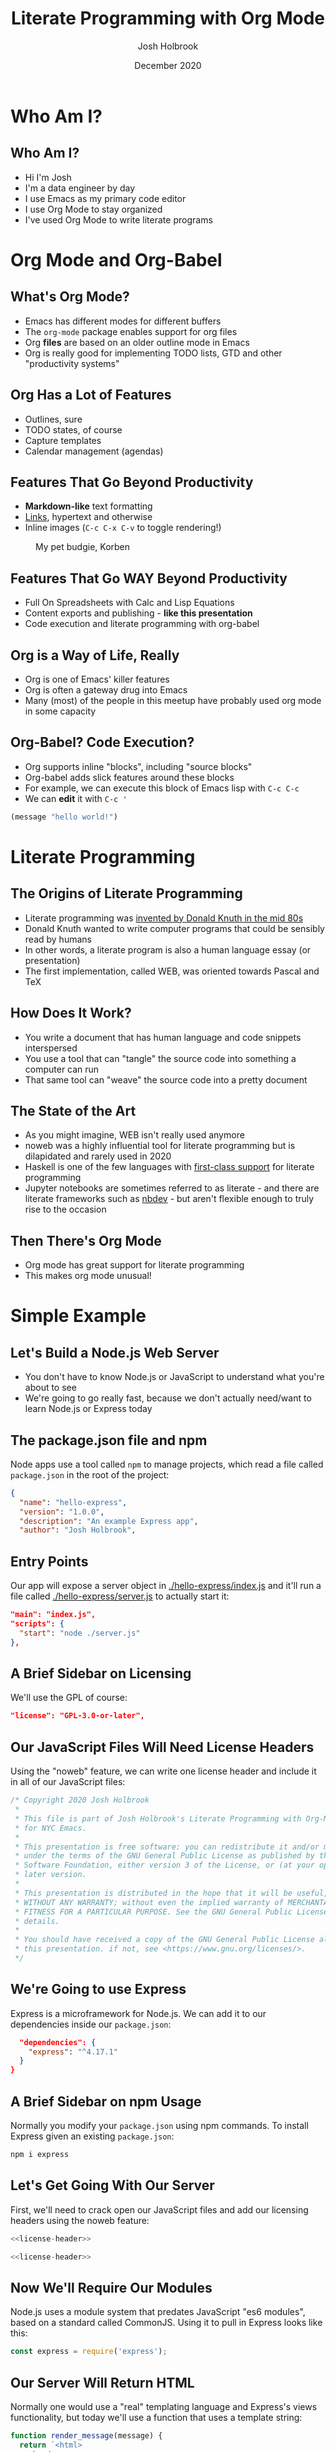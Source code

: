 #+LaTeX_CLASS: beamer
#+BEAMER_THEME: Pittsburgh
#+BEAMER_COLOR_THEME: seahorse
#+OPTIONS: H:2 toc:1
#+TITLE: Literate Programming with Org Mode
#+AUTHOR: Josh Holbrook
#+DATE: December 2020

* Notes to Self :noexport:
- Boost font size in Alacritty: ~C-=~
- Boost font size in Emacs: ~C-M-=~
- Collapse and expand headers appropriately ahead of time
* Who Am I?
** Who Am I?
- Hi I'm Josh
- I'm a data engineer by day
- I use Emacs as my primary code editor
- I use Org Mode to stay organized
- I've used Org Mode to write literate programs
* Org Mode and Org-Babel
** What's Org Mode?
- Emacs has different modes for different buffers
- The ~org-mode~ package enables support for org files
- Org *files* are based on an older outline mode in Emacs
- Org is really good for implementing TODO lists, GTD and other "productivity
  systems"
** Org Has a Lot of Features
- Outlines, sure
- TODO states, of course
- Capture templates
- Calendar management (agendas)
** Features That Go Beyond Productivity
- *Markdown-like* text formatting
- [[https://www.youtube.com/watch?v=dQw4w9WgXcQ][Links]], hypertext and otherwise
- Inline images (~C-c C-x C-v~ to toggle rendering!)

#+caption: My pet budgie, Korben
#+name: fig:korben
[[./resources/korben.jpg]]

** Features That Go WAY Beyond Productivity
- Full On Spreadsheets with Calc and Lisp Equations
- Content exports and publishing - **like this presentation**
- Code execution and literate programming with org-babel
** Org is a Way of Life, Really
- Org is one of Emacs' killer features
- Org is often a gateway drug into Emacs
- Many (most) of the people in this meetup have probably used org mode in some
  capacity
** Org-Babel? Code Execution?
- Org supports inline "blocks", including "source blocks"
- Org-babel adds slick features around these blocks
- For example, we can execute this block of Emacs lisp with ~C-c C-c~
- We can *edit* it with ~C-c '~

#+BEGIN_SRC emacs-lisp
(message "hello world!")
#+END_SRC

#+RESULTS:
: hello world!

* Literate Programming
** The Origins of Literate Programming
- Literate programming was [[https://en.wikipedia.org/wiki/Literate_programming][invented by Donald Knuth in the mid 80s]]
- Donald Knuth wanted to write computer programs that could be sensibly read by
  humans
- In other words, a literate program is also a human language essay (or
  presentation)
- The first implementation, called WEB, was oriented towards Pascal and TeX
** How Does It Work?
- You write a document that has human language and code snippets interspersed
- You use a tool that can "tangle" the source code into something a computer can
  run
- That same tool can "weave" the source code into a pretty document
** The State of the Art
- As you might imagine, WEB isn't really used anymore
- noweb was a highly influential tool for literate programming but is
  dilapidated and rarely used in 2020
- Haskell is one of the few languages with [[https://wiki.haskell.org/Literate_programming][first-class support]] for literate
  programming
- Jupyter notebooks are sometimes referred to as literate - and there are
  literate frameworks such as [[https://github.com/fastai/nbdev][nbdev]] - but aren't flexible enough to truly rise
  to the occasion
** Then There's Org Mode
- Org mode has great support for literate programming
- This makes org mode unusual!
* Simple Example
** Let's Build a Node.js Web Server
- You don't have to know Node.js or JavaScript to understand what you're about
  to see
- We're going to go really fast, because we don't actually need/want to learn
  Node.js or Express today
** The package.json file and npm
Node apps use a tool called ~npm~ to manage projects, which read a file called
~package.json~ in the root of the project:

#+BEGIN_SRC json :tangle ./hello-express/package.json
{
  "name": "hello-express",
  "version": "1.0.0",
  "description": "An example Express app",
  "author": "Josh Holbrook",
#+END_SRC
** Entry Points
Our app will expose a server object in [[./hello-express/index.js]] and it'll run a
file called [[./hello-express/server.js]] to actually start it:
#+BEGIN_SRC json :tangle ./hello-express/package.json
  "main": "index.js",
  "scripts": {
    "start": "node ./server.js"
  },
#+END_SRC
** A Brief Sidebar on Licensing
We'll use the GPL of course:

#+BEGIN_SRC json :tangle ./hello-express/package.json
  "license": "GPL-3.0-or-later",
#+END_SRC
** Our JavaScript Files Will Need License Headers
Using the "noweb" feature, we can write one license header and include it in all
of our JavaScript files:

#+NAME: license-header
#+BEGIN_SRC javascript
/* Copyright 2020 Josh Holbrook
 ,*
 ,* This file is part of Josh Holbrook's Literate Programming with Org-Mode talk
 ,* for NYC Emacs.
 ,*
 ,* This presentation is free software: you can redistribute it and/or modify it
 ,* under the terms of the GNU General Public License as published by the Free
 ,* Software Foundation, either version 3 of the License, or (at your option) any
 ,* later version.
 ,*
 ,* This presentation is distributed in the hope that it will be useful, but
 ,* WITHOUT ANY WARRANTY; without even the implied warranty of MERCHANTABILITY or
 ,* FITNESS FOR A PARTICULAR PURPOSE. See the GNU General Public License for more
 ,* details.
 ,*
 ,* You should have received a copy of the GNU General Public License along with
 ,* this presentation. if not, see <https://www.gnu.org/licenses/>.
 ,*/
#+END_SRC
** We're Going to use Express
Express is a microframework for Node.js. We can add it to our dependencies
inside our =package.json=:

#+BEGIN_SRC json :tangle ./hello-express/package.json
  "dependencies": {
    "express": "^4.17.1"
  }
}
#+END_SRC
** A Brief Sidebar on npm Usage
Normally you modify your ~package.json~ using npm commands. To install Express
given an existing ~package.json~:

#+begin_src bash
npm i express
#+end_src
** Let's Get Going With Our Server
First, we'll need to crack open our JavaScript files and add our licensing
headers using the noweb feature:

#+BEGIN_SRC javascript :tangle ./hello-express/index.js :noweb yes
<<license-header>>

#+END_SRC

#+BEGIN_SRC javascript :tangle ./hello-express/server.js :noweb yes
<<license-header>>

#+END_SRC
** Now We'll Require Our Modules
Node.js uses a module system that predates JavaScript "es6 modules", based on a
standard called CommonJS. Using it to pull in Express looks like this:

#+BEGIN_SRC javascript :tangle ./hello-express/index.js
const express = require('express');

#+END_SRC
** Our Server Will Return HTML
Normally one would use a "real" templating language and Express's views
functionality, but today we'll use a function that uses a template string:

#+BEGIN_SRC javascript :tangle ./hello-express/index.js
function render_message(message) {
  return `<html>
    <head>
      <title>${message}</title>
    </head>
    <body>
      <h1>${message}</h1>
    </body>
  </html>`;
}

#+END_SRC
** Now We'll Create Our Express App And Route
#+BEGIN_SRC javascript :tangle ./hello-express/index.js
const app = express();

app.get('/', (req, res) => {
#+END_SRC
** We're Sending HTML So We Have To Set The Status and Header
#+BEGIN_SRC javascript :tangle ./hello-express/index.js
  res.status = 200;
  res.header('content-type', 'text/html');
#+END_SRC
** Now We Can Send The Response Data (And End The Response)
#+BEGIN_SRC javascript :tangle ./hello-express/index.js
  res.end(render_message('HELLO EMACS NYC!'));
});

#+END_SRC
** Don't Forget To Export!
This is another part of Node's module system.

#+BEGIN_SRC javascript :tangle ./hello-express/index.js
module.exports = app;
#+END_SRC
** To Run It, First Require The Core HTTP Module And Our App
#+BEGIN_SRC javascript :tangle ./hello-express/server.js
const http = require('http');

const app = require('./index');

#+END_SRC
** Then, Create a Server
#+BEGIN_SRC javascript :tangle ./hello-express/server.js
const server = http.createServer(app);

#+END_SRC
** Finally, Listen On Port 8080
#+BEGIN_SRC javascript :tangle ./hello-express/server.js
server.listen(8080, () => {
  console.log('Listening on 8080...')
});
#+END_SRC
** Now Let's Tangle It
~C-c C-v C-t~
** Now We Can Run It
This will block Emacs, so don't run it with ~C-c C-c~!
#+BEGIN_SRC bash
cd ./hello-express
npm i
npm start
#+END_SRC

Kill with ctrl-c in the terminal.
** Once It's Running We Can Curl It
This you CAN run with ~C-c C-c~:

#+BEGIN_SRC bash :results drawer
curl localhost:8080
#+END_SRC

#+RESULTS:
:results:
<html>
    <head>
      <title>HELLO EMACS NYC!</title>
    </head>
    <body>
      <h1>HELLO EMACS NYC!</h1>
    </body>
  </html>
:end:
** Now Let's Weave It
We can *build* this presentation using ~C-c C-e~!
* Review The Highlights
** We Used Source Blocks Configured To Tangle To Files
#+BEGIN_SRC
,#+BEGIN_SRC javascript :tangle ./hello-express/index.js
#+END_SRC
** We Used The Noweb Feature To Inline License Files
#+BEGIN_SRC
,#+NAME: license-header
,#+BEGIN_SRC javascript
#+END_SRC
#+BEGIN_SRC
,#+BEGIN_SRC javascript :tangle ./hello-express/index.js :noweb yes
<<license-header>>
#+END_SRC
** We Included Multiple Languages
- JavaScript
- But also JSON
** We Both Tangled and Weaved The Org File
- Tangle: ~C-c C-v C-t~
- Weave: ~C-c C-e~
* Where I've Used Org-Mode and Literate Programming
** My Emacs Setup
I have org files for my Emacs config and my Nextcloud instance

- The config file tangles Emacs lisp code to =~/.doom.d= (I use Doom)
- The ops file tangles Nix configs, Terraform files and Ansible playbooks for managing the
  cloud instance
- The ops file tangles both a Makefile and an Invoke-Build file for PowerShell/Windows
- The ops file is arranged by feature (not file) and includes notes on what I was trying to
  accomplish
- These could be in one file and are only split for access reasons (I use the
  Emacs config at work)
** Leetcode problems
I have a folder in my private monorepo for hanging onto the source code for some
challenging Leetcode problems I've encountered

- A program can include not just the code but the how/why - a full explanation
  of the solution
- A program can include alternate solutions to the same problem
- This one includes a **LEET HACK** for includes from other files
** Cackledaemon
I wrote a project in PowerShell that runs the Emacs daemon in a tray icon

- Unlike a lot of Emacs projects it's using a .NET language
- It tangles into a PowerShell module, helper scripts and an Invoke-Build file
- Tests are included next to the code I want to test
- The program doubles as documentation of all the issues arising from running
  Emacs in Windows "natively" and is intended to be a reference as much as it is
  a framework
- The document exports into an abbreviated README
- [[https://github.com/jfhbrook/public-gpl/tree/main/Cackledaemon][It's open source! (GPLv3+)]]
* Good Things about Org-Mode and Literate Programming
** Organizationally They're Quite Good
- Literate programs can be organized the way my brain is
- Multiple source types about related concepts can be kept next to each other
- Noweb features mean snippets can be defined in an appendix and inlined later
** Literate Programs are Readable and Informative
- A literate program can double as the documentation of my goals and thought
  process
- Being able to run source blocks means I can also include directions on how to
  use everything
** News Flash, Emacs is Good
- Using org means I can easily collapse and expand sections to navigate my
  programs
- Using Emacs means I can take advantage of all of my programming modes
  throughout
* Bad Things about Org-Mode and Literate Programming
** Editing Is Only As Good As Your Config
- When working with PowerShell, I found myself fighting the mode sometimes
- I also (if memory serves) don't have a runner for PowerShell so ~C-c C-c~
  doesn't work for PowerShell blocks
** Breaking A Code Snippet Into Multiple Blocks Can Confuse Your Editor
- I did this with the ~package.json~ file in the example
- I had to manually indent the code with the spacebar in places
** Many Tools Don't Work
- You can't use npm to edit org source blocks directly
- You also can't run a beautifier or linter based on the tangled source
- Though, many Emacs modes (including the PowerShell mode) include
  autoformatting and linting features
** You Can't Include Multiple Source Types In The Same File
- This would be handy for inlining code blocks inside of bash snippets
- This would work if org collected by filename and kept snippets in the order
  seen
- Org actually groups source by language type first and then for each block
  writes to the necessary file, putting the snippets out of order
** Exporting and Tangling Don't Quite Work The Way I Want Them To
- Noweb includes are ran prior to exporting - womp womp
- Tangling targets can be specified for one file document-wide or a different
  document per block, but you can't specify some blocks but default the rest
- Exports can do includes based on headline but tangling can't - **LEET HACK** you can get around this by exporting to *org* and then
  *tangling the export*
* Thanks
** Thanks!
- [[https://github.com/jfhbrook][@jfhbrook on GitHub]]
- [[https://twitter.com/jfhbrook][@jfhbrook on Twitter]]

